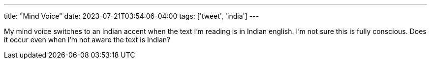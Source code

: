 ---
title: "Mind Voice"
date: 2023-07-21T03:54:06-04:00
tags: ['tweet', 'india']
---

My mind voice switches to an Indian accent when the text I'm reading is in Indian english. I'm not sure this is fully conscious. Does it occur even when I'm not aware the text is Indian?